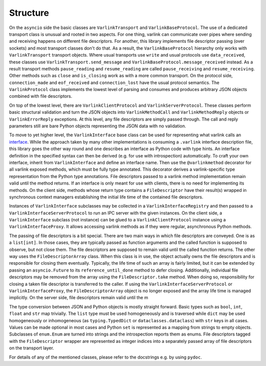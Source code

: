Structure
=========

On the ``asyncio`` side the basic classes are ``VarlinkTransport`` and ``VarlinkBaseProtocol``.
The use of a dedicated transport class is unusual and rooted in two aspects.
For one thing, varlink can communicate over pipes where sending and receiving happens on different file descriptors.
For another, this library implements file descriptor passing (over sockets) and most transport classes don't do that.
As a result, the ``VarlinkBaseProtocol`` hierarchy only works with ``VarlinkTransport`` transport objects.
Where usual transports use ``write`` and usual protocols use ``data_received``, these classes use ``VarlinkTransport.send_message`` and ``VarlinkBaseProtocol.message_received`` instead.
As a result transport methods ``pause_reading`` and ``resume_reading`` are called ``pause_receiving`` and ``resume_receiving``.
Other methods such as ``close`` and ``is_closing`` work as with a more common transport.
On the protocol side, ``connection_made`` and ``eof_received`` and ``connection_lost`` have the usual protocol semantics.
The ``VarlinkProtocol`` class implements the lowest level of parsing and consumes and produces arbitrary JSON objects combined with file descriptors.

On top of the lowest level, there are ``VarlinkClientProtocol`` and ``VarlinkServerProtocol``.
These classes perform basic structural validation and turn the JSON objects into ``VarlinkMethodCall`` and ``VarlinkMethodReply`` objects or ``VarlinkErrorReply`` exceptions.
At this level, any file descriptors are simply passed through.
The call and reply parameters still are bare Python objects representing the JSON data with no validation.

To move to yet higher level, the ``VarlinkInterface`` base class can be used for representing what varlink calls an `interface`_.
While the approach taken by many other implementations is consuming a ``.varlink`` interface description file, this library goes the other way round and one describes an interface as Python code with type hints.
An interface definition in the specified syntax can then be derived (e.g. for use with introspection) automatically.
To craft your own interface, inherit from ``VarlinkInterface`` and define an interface name.
Then use the ``@varlinkmethod`` decorator for all varlink exposed methods, which must be fully type annotated.
This decorator derives a varlink-specific type representation from the Python type annotations.
File descriptors passed to a varlink method implementation remain valid until the method returns.
If an interface is only meant for use with clients, there is no need for implementing its methods.
On the client side, methods whose return type contains a ``FileDescriptor`` have their result(s) wrapped in synchronous context managers establishing the initial life time of the contained file descriptors.

Instances of ``VarlinkInterface`` subclasses may be collected in a ``VarlinkInterfaceRegistry`` and then passed to a ``VarlinkInterfaceServerProtocol`` to run an IPC server with the given instances.
On the client side, a ``VarlinkInterface`` subclass (not instance) can be glued to a ``VarlinkClientProtocol`` instance using a ``VarlinkInterfaceProxy``.
It allows accessing varlink methods as if they were regular, asynchronous Python methods.

The passing of file descriptors is a bit special.
There are two main ways in which file descriptors are conveyed.
One is as a ``list[int]``.
In those cases, they are typically passed as function arguments and the called function is supposed to observe, but not close them.
The file descriptors are supposed to remain valid until the called function returns.
The other way uses the ``FileDescriptorArray`` class.
When this class is in use, the object actually owns the file descriptors and is responsible for closing them eventually.
Typically, the life time of such an array is fairly limited, but it can be extended by passing an ``asyncio.Future`` to its ``reference_until_done`` method to defer closing.
Additionally, individual file descriptors may be removed from the array using the ``FileDescriptor.take`` method.
When doing so, responsibility for closing a taken file descriptor is transferred to the caller.
If using the ``VarlinkInterfaceServerProtocol`` or ``VarlinkInterfaceProxy``, the ``FileDescriptorArray`` object is no longer exposed and the array life time is managed implicitly.
On the server side, file descriptors remain valid until the m

The type conversion between JSON and Python objects is mostly straight forward.
Basic types such as ``bool``, ``int``, ``float`` and ``str`` map trivially.
The ``list`` type must be used homogeneously and is traversed while ``dict`` may be used homogeneously or inhomogeneous (as ``typing.TypedDict`` or ``dataclasses.dataclass``) with ``str`` keys in all cases.
Values can be made optional in most cases and Python ``set`` is represented as a mapping from strings to empty objects.
Subclasses of ``enum.Enum`` are turned into strings and the introspection reports them as enums.
File descriptors tagged with the ``FileDescriptor`` wrapper are represented as integer indices into a separately passed array of file descriptors on the transport layer.

For details of any of the mentioned classes, please refer to the docstrings e.g. by using ``pydoc``.

.. _interface: https://varlink.org/Interface-Definition
